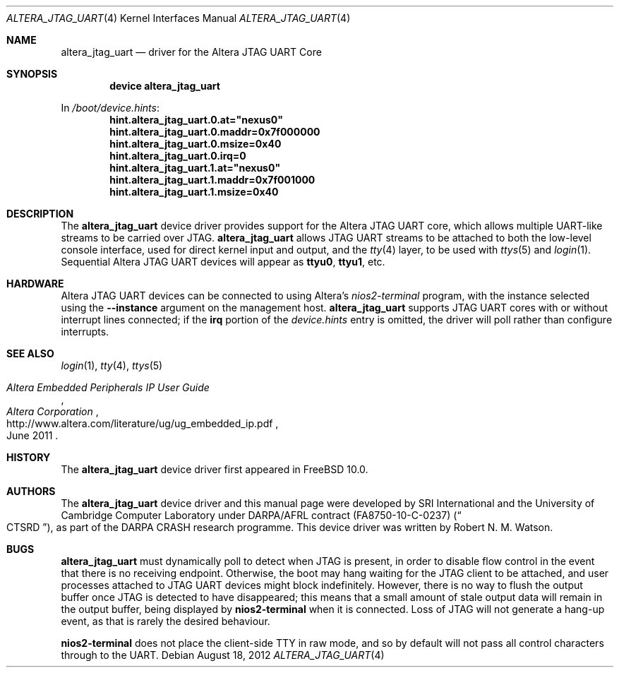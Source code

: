 .\"-
.\" Copyright (c) 2012 Robert N. M. Watson
.\" All rights reserved.
.\"
.\" This software was developed by SRI International and the University of
.\" Cambridge Computer Laboratory under DARPA/AFRL contract (FA8750-10-C-0237)
.\" ("CTSRD"), as part of the DARPA CRASH research programme.
.\"
.\" Redistribution and use in source and binary forms, with or without
.\" modification, are permitted provided that the following conditions
.\" are met:
.\" 1. Redistributions of source code must retain the above copyright
.\"    notice, this list of conditions and the following disclaimer.
.\" 2. Redistributions in binary form must reproduce the above copyright
.\"    notice, this list of conditions and the following disclaimer in the
.\"    documentation and/or other materials provided with the distribution.
.\"
.\" THIS SOFTWARE IS PROVIDED BY THE AUTHOR AND CONTRIBUTORS ``AS IS'' AND
.\" ANY EXPRESS OR IMPLIED WARRANTIES, INCLUDING, BUT NOT LIMITED TO, THE
.\" IMPLIED WARRANTIES OF MERCHANTABILITY AND FITNESS FOR A PARTICULAR PURPOSE
.\" ARE DISCLAIMED.  IN NO EVENT SHALL THE AUTHOR OR CONTRIBUTORS BE LIABLE
.\" FOR ANY DIRECT, INDIRECT, INCIDENTAL, SPECIAL, EXEMPLARY, OR CONSEQUENTIAL
.\" DAMAGES (INCLUDING, BUT NOT LIMITED TO, PROCUREMENT OF SUBSTITUTE GOODS
.\" OR SERVICES; LOSS OF USE, DATA, OR PROFITS; OR BUSINESS INTERRUPTION)
.\" HOWEVER CAUSED AND ON ANY THEORY OF LIABILITY, WHETHER IN CONTRACT, STRICT
.\" LIABILITY, OR TORT (INCLUDING NEGLIGENCE OR OTHERWISE) ARISING IN ANY WAY
.\" OUT OF THE USE OF THIS SOFTWARE, EVEN IF ADVISED OF THE POSSIBILITY OF
.\" SUCH DAMAGE.
.\"
.\" $FreeBSD: releng/11.1/share/man/man4/altera_jtag_uart.4 239676 2012-08-25 11:30:36Z rwatson $
.\"
.Dd August 18, 2012
.Dt ALTERA_JTAG_UART 4
.Os
.Sh NAME
.Nm altera_jtag_uart
.Nd driver for the Altera JTAG UART Core
.Sh SYNOPSIS
.Cd "device altera_jtag_uart"
.Pp
In
.Pa /boot/device.hints :
.Cd hint.altera_jtag_uart.0.at="nexus0"
.Cd hint.altera_jtag_uart.0.maddr=0x7f000000
.Cd hint.altera_jtag_uart.0.msize=0x40
.Cd hint.altera_jtag_uart.0.irq=0
.Cd hint.altera_jtag_uart.1.at="nexus0"
.Cd hint.altera_jtag_uart.1.maddr=0x7f001000
.Cd hint.altera_jtag_uart.1.msize=0x40
.Sh DESCRIPTION
The
.Nm
device driver provides support for the Altera JTAG UART core, which allows
multiple UART-like streams to be carried over JTAG.
.Nm
allows JTAG UART streams to be attached to both the low-level console
interface, used for direct kernel input and output, and the
.Xr tty 4
layer, to be used with
.Xr ttys 5
and
.Xr login 1 .
Sequential Altera JTAG UART devices will appear as
.Li ttyu0 ,
.Li ttyu1 ,
etc.
.Sh HARDWARE
Altera JTAG UART devices can be connected to using Altera's
.Pa nios2-terminal
program, with the instance selected using the
.Li --instance
argument on the management host.
.Nm
supports JTAG UART cores with or without interrupt lines connected; if the
.Li irq
portion of the
.Pa device.hints
entry is omitted, the driver will poll rather than configure interrupts.
.Sh SEE ALSO
.Xr login 1 ,
.Xr tty 4 ,
.Xr ttys 5
.Rs
.%T Altera Embedded Peripherals IP User Guide
.%D June 2011
.%I Altera Corporation
.%U http://www.altera.com/literature/ug/ug_embedded_ip.pdf
.Re
.Sh HISTORY
The
.Nm
device driver first appeared in
.Fx 10.0 .
.Sh AUTHORS
The
.Nm
device driver and this manual page were
developed by SRI International and the University of Cambridge Computer
Laboratory under DARPA/AFRL contract
.Pq FA8750-10-C-0237
.Pq Do CTSRD Dc ,
as part of the DARPA CRASH research programme.
This device driver was written by
.An Robert N. M. Watson .
.Sh BUGS
.Nm
must dynamically poll to detect when JTAG is present, in order to disable flow
control in the event that there is no receiving endpoint.
Otherwise, the boot may hang waiting for the JTAG client to be attached, and
user processes attached to JTAG UART devices might block indefinitely.
However, there is no way to flush the output buffer once JTAG is detected to
have disappeared; this means that a small amount of stale output data will
remain in the output buffer, being displayed by
.Li nios2-terminal
when it is connected.
Loss of JTAG will not generate a hang-up event, as that is rarely the desired
behaviour.
.Pp
.Li nios2-terminal
does not place the client-side TTY in raw mode, and so by default will not
pass all control characters through to the UART.
